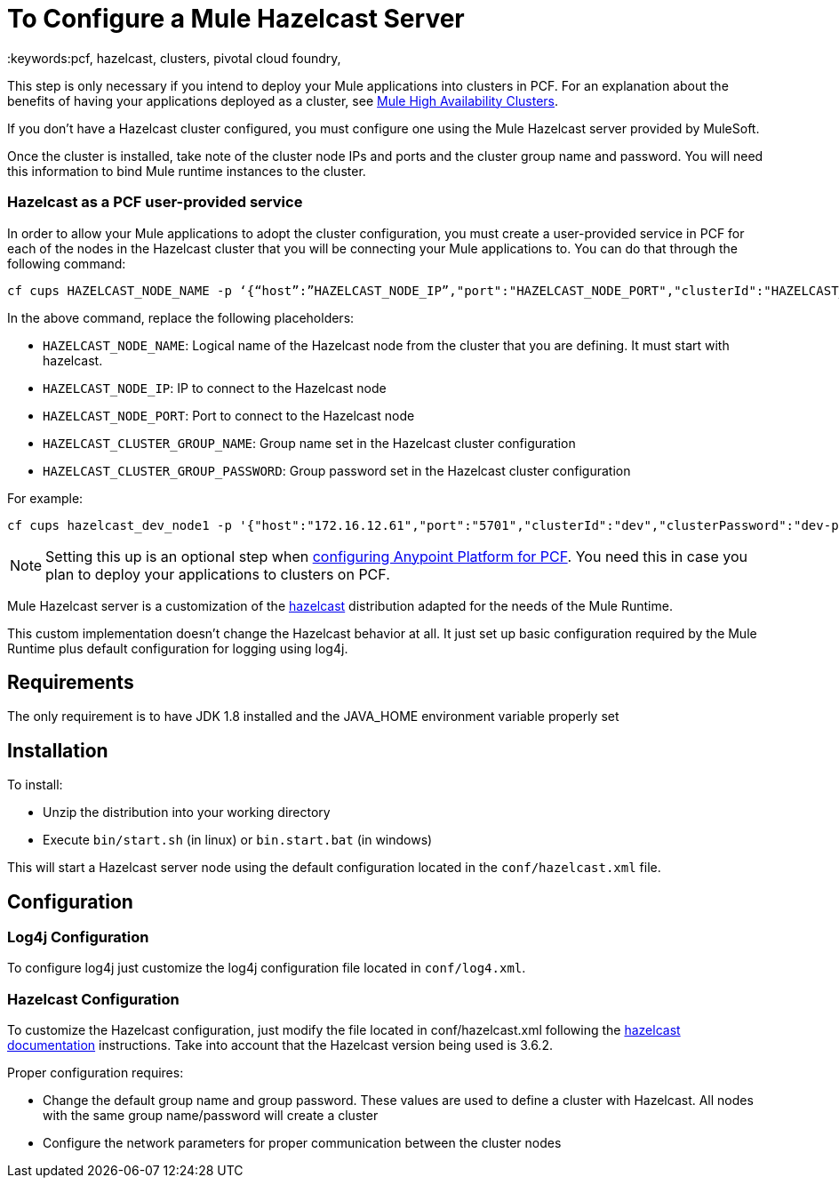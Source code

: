= To Configure a Mule Hazelcast Server
:keywords:pcf, hazelcast, clusters, pivotal cloud foundry,

This step is only necessary if you intend to deploy your Mule applications into clusters in PCF. For an explanation about the benefits of having your applications deployed as a cluster, see link:/mule-user-guide/v/3.8/mule-high-availability-ha-clusters#the-benefits-of-clustering[Mule High Availability Clusters].

If you don’t have a Hazelcast cluster configured, you must configure one using the Mule Hazelcast server provided by MuleSoft.

Once the cluster is installed, take note of the cluster node IPs and ports and the cluster group name and password. You will need this information to bind Mule runtime instances to the cluster.

=== Hazelcast as a PCF user-provided service

In order to allow your Mule applications to adopt the cluster configuration, you must create a user-provided service in PCF for each of the nodes in the Hazelcast cluster that you will be connecting your Mule applications to. You can do that through the following command:

[source]
----
cf cups HAZELCAST_NODE_NAME -p ‘{“host”:”HAZELCAST_NODE_IP”,"port":"HAZELCAST_NODE_PORT","clusterId":"HAZELCAST_CLUSTER_GROUP_NAME","clusterPassword":"HAZELCAST_CLUSTER_GROUP_PASSWORD"}'
----

In the above command, replace the following placeholders:

* `HAZELCAST_NODE_NAME`: Logical name of the Hazelcast node from the cluster that you are defining. It must start with hazelcast.
* `HAZELCAST_NODE_IP`: IP to connect to the Hazelcast node
* `HAZELCAST_NODE_PORT`: Port to connect to the Hazelcast node
* `HAZELCAST_CLUSTER_GROUP_NAME`: Group name set in the Hazelcast cluster configuration
* `HAZELCAST_CLUSTER_GROUP_PASSWORD`: Group password set in the Hazelcast cluster configuration

For example:

[source]
----
cf cups hazelcast_dev_node1 -p '{"host":"172.16.12.61","port":"5701","clusterId":"dev","clusterPassword":"dev-pass"}'
----

[NOTE]
Setting this up is an optional step when link:/anypoint-private-cloud/v/1.5/configuring-anypoint-platform-for-pcf[configuring Anypoint Platform for PCF]. You need this in case you plan to deploy your applications to clusters on PCF.


Mule Hazelcast server is a customization of the link:https://hazelcast.org/[hazelcast] distribution adapted for the needs of the Mule Runtime.

This custom implementation doesn't change the Hazelcast behavior at all. It just set up basic configuration required by the
Mule Runtime plus default configuration for logging using log4j.

== Requirements

The only requirement is to have JDK 1.8 installed and the JAVA_HOME environment variable properly set

== Installation

.To install:
* Unzip the distribution into your working directory
* Execute `bin/start.sh` (in linux) or `bin.start.bat` (in windows)

This will start a Hazelcast server node using the default configuration located in the `conf/hazelcast.xml` file.

== Configuration

=== Log4j Configuration

To configure log4j just customize the log4j configuration file located in `conf/log4.xml`.

=== Hazelcast Configuration

To customize the Hazelcast configuration, just modify the file located in conf/hazelcast.xml following
the http://docs.hazelcast.org/docs/3.6.2/manual/html-single/[hazelcast documentation] instructions. Take into account that the Hazelcast version being used is 3.6.2.

Proper configuration requires:

* Change the default group name and group password. These values are used to define a cluster with Hazelcast. All nodes with the same group name/password will create a cluster
* Configure the network parameters for proper communication between the cluster nodes
